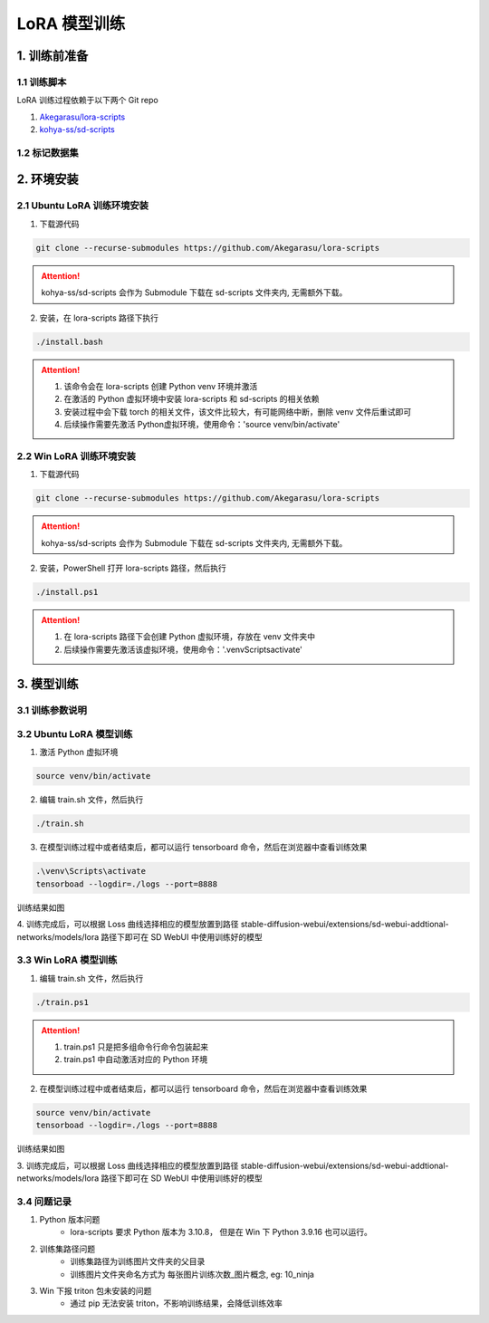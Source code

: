 .. _LoRA 模型训练:

LoRA 模型训练
================================================================================

1. 训练前准备
--------------------------------------------------------------------------------

1.1 训练脚本
^^^^^^^^^^^^^^^^^^^^^^^^^^^^^^^^^^^^^^^^^^^^^^^^^^^^^^^^^^^^^^^^^^^^^^^^^^^^^^^^

LoRA 训练过程依赖于以下两个 Git repo

1. `Akegarasu/lora-scripts <https://github.com/Akegarasu/lora-scripts>`_
#. `kohya-ss/sd-scripts <https://github.com/kohya-ss/sd-scripts>`_

1.2 标记数据集
^^^^^^^^^^^^^^^^^^^^^^^^^^^^^^^^^^^^^^^^^^^^^^^^^^^^^^^^^^^^^^^^^^^^^^^^^^^^^^^^


2. 环境安装
--------------------------------------------------------------------------------

2.1 Ubuntu LoRA 训练环境安装
^^^^^^^^^^^^^^^^^^^^^^^^^^^^^^^^^^^^^^^^^^^^^^^^^^^^^^^^^^^^^^^^^^^^^^^^^^^^^^^^

1. 下载源代码

.. code:: bash

    git clone --recurse-submodules https://github.com/Akegarasu/lora-scripts
    
.. Attention:: kohya-ss/sd-scripts 会作为 Submodule 下载在 sd-scripts 文件夹内, 无需额外下载。

2. 安装，在 lora-scripts 路径下执行

.. code:: bash

    ./install.bash

.. Attention::

    1. 该命令会在 lora-scripts 创建 Python venv 环境并激活
    #. 在激活的 Python 虚拟环境中安装 lora-scripts 和 sd-scripts 的相关依赖
    #. 安装过程中会下载 torch 的相关文件，该文件比较大，有可能网络中断，删除 venv 文件后重试即可
    #. 后续操作需要先激活 Python虚拟环境，使用命令：'source venv/bin/activate'



2.2 Win LoRA 训练环境安装
^^^^^^^^^^^^^^^^^^^^^^^^^^^^^^^^^^^^^^^^^^^^^^^^^^^^^^^^^^^^^^^^^^^^^^^^^^^^^^^^

1. 下载源代码

.. code:: bash

    git clone --recurse-submodules https://github.com/Akegarasu/lora-scripts
    
.. Attention:: kohya-ss/sd-scripts 会作为 Submodule 下载在 sd-scripts 文件夹内, 无需额外下载。

2. 安装，PowerShell 打开 lora-scripts 路径，然后执行

.. code:: bash

    ./install.ps1
    
.. Attention::

    1. 在 lora-scripts 路径下会创建 Python 虚拟环境，存放在 venv 文件夹中
    #. 后续操作需要先激活该虚拟环境，使用命令：'.\venv\Scripts\activate'


3. 模型训练
--------------------------------------------------------------------------------

3.1 训练参数说明
^^^^^^^^^^^^^^^^^^^^^^^^^^^^^^^^^^^^^^^^^^^^^^^^^^^^^^^^^^^^^^^^^^^^^^^^^^^^^^^^

.. csv-table:: LoRA 训练参数说明
    :file: ./_static/lora_param.csv
    :widths: 20 20 60
    :header-rows: 1


3.2 Ubuntu LoRA 模型训练
^^^^^^^^^^^^^^^^^^^^^^^^^^^^^^^^^^^^^^^^^^^^^^^^^^^^^^^^^^^^^^^^^^^^^^^^^^^^^^^^

1. 激活 Python 虚拟环境

.. code:: bash

    source venv/bin/activate
    
2. 编辑 train.sh 文件，然后执行

.. code:: bash

    ./train.sh

3. 在模型训练过程中或者结束后，都可以运行 tensorboard 命令，然后在浏览器中查看训练效果

.. code:: bash

    .\venv\Scripts\activate
    tensorboad --logdir=./logs --port=8888

训练结果如图

.. image:: ./_static/tensorboard.png
    :width: 80%
    :align: center

4. 训练完成后，可以根据 Loss 曲线选择相应的模型放置到路径 stable-diffusion-webui/extensions/sd-webui-addtional-networks/models/lora 路径下即可在 SD
WebUI 中使用训练好的模型


3.3 Win LoRA 模型训练
^^^^^^^^^^^^^^^^^^^^^^^^^^^^^^^^^^^^^^^^^^^^^^^^^^^^^^^^^^^^^^^^^^^^^^^^^^^^^^^^

1. 编辑 train.sh 文件，然后执行

.. code:: bash

    ./train.ps1

.. Attention::

    1. train.ps1 只是把多组命令行命令包装起来
    #. train.ps1 中自动激活对应的 Python 环境

2. 在模型训练过程中或者结束后，都可以运行 tensorboard 命令，然后在浏览器中查看训练效果

.. code:: bash

    source venv/bin/activate
    tensorboad --logdir=./logs --port=8888

训练结果如图

.. image:: ./_static/tensorboard.png
    :width: 80%
    :align: center

3. 训练完成后，可以根据 Loss 曲线选择相应的模型放置到路径 stable-diffusion-webui/extensions/sd-webui-addtional-networks/models/lora 路径下即可在 SD
WebUI 中使用训练好的模型

3.4 问题记录
^^^^^^^^^^^^^^^^^^^^^^^^^^^^^^^^^^^^^^^^^^^^^^^^^^^^^^^^^^^^^^^^^^^^^^^^^^^^^^^^

1. Python 版本问题
    - lora-scripts 要求 Python 版本为 3.10.8， 但是在 Win 下 Python 3.9.16 也可以运行。
#. 训练集路径问题
    - 训练集路径为训练图片文件夹的父目录
    - 训练图片文件夹命名方式为 每张图片训练次数_图片概念, eg: 10_ninja
#. Win 下报 triton 包未安装的问题
    - 通过 pip 无法安装 triton，不影响训练结果，会降低训练效率
